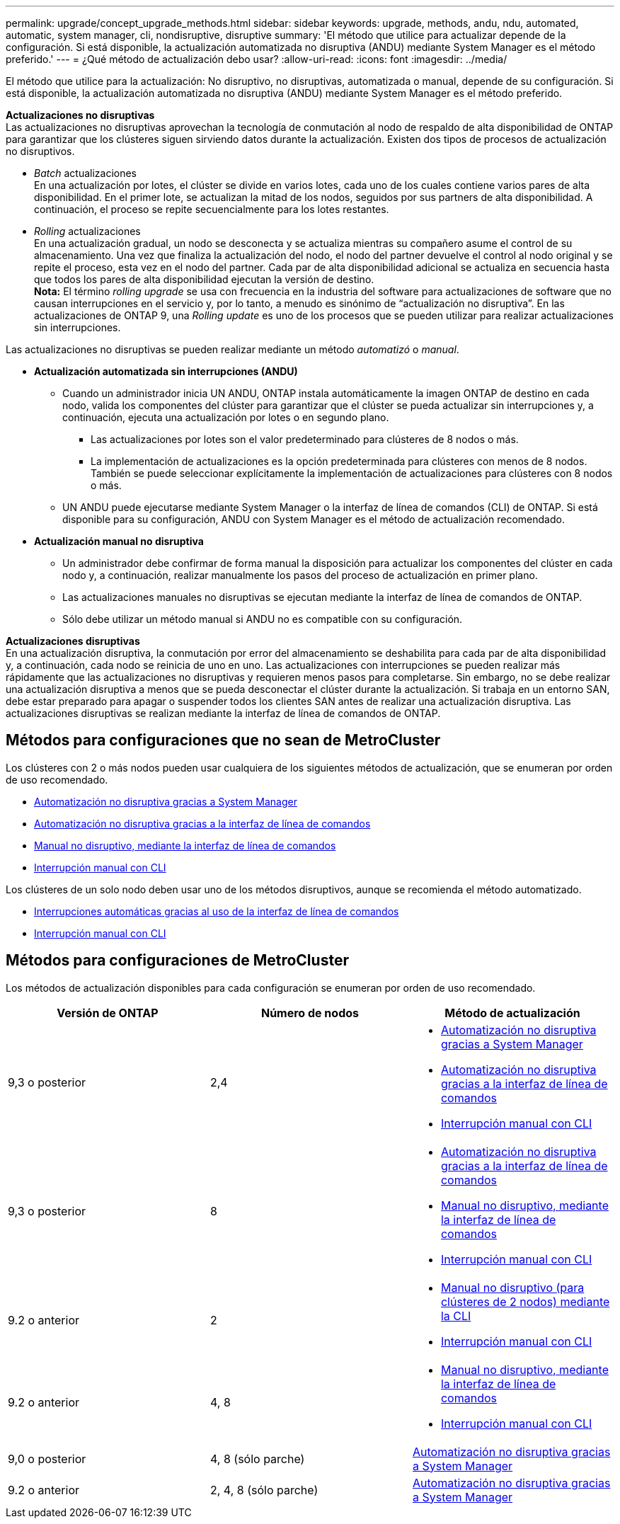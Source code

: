 ---
permalink: upgrade/concept_upgrade_methods.html 
sidebar: sidebar 
keywords: upgrade, methods, andu, ndu, automated, automatic, system manager, cli, nondisruptive, disruptive 
summary: 'El método que utilice para actualizar depende de la configuración.  Si está disponible, la actualización automatizada no disruptiva (ANDU) mediante System Manager es el método preferido.' 
---
= ¿Qué método de actualización debo usar?
:allow-uri-read: 
:icons: font
:imagesdir: ../media/


[role="lead"]
El método que utilice para la actualización: No disruptivo, no disruptivas, automatizada o manual, depende de su configuración.  Si está disponible, la actualización automatizada no disruptiva (ANDU) mediante System Manager es el método preferido.

*Actualizaciones no disruptivas* +
Las actualizaciones no disruptivas aprovechan la tecnología de conmutación al nodo de respaldo de alta disponibilidad de ONTAP para garantizar que los clústeres siguen sirviendo datos durante la actualización. Existen dos tipos de procesos de actualización no disruptivos.

* _Batch_ actualizaciones +
En una actualización por lotes, el clúster se divide en varios lotes, cada uno de los cuales contiene varios pares de alta disponibilidad.  En el primer lote, se actualizan la mitad de los nodos, seguidos por sus partners de alta disponibilidad. A continuación, el proceso se repite secuencialmente para los lotes restantes.
* _Rolling_ actualizaciones +
En una actualización gradual, un nodo se desconecta y se actualiza mientras su compañero asume el control de su almacenamiento. Una vez que finaliza la actualización del nodo, el nodo del partner devuelve el control al nodo original y se repite el proceso, esta vez en el nodo del partner. Cada par de alta disponibilidad adicional se actualiza en secuencia hasta que todos los pares de alta disponibilidad ejecutan la versión de destino. +
*Nota:* El término _rolling upgrade_ se usa con frecuencia en la industria del software para actualizaciones de software que no causan interrupciones en el servicio y, por lo tanto, a menudo es sinónimo de “actualización no disruptiva”. En las actualizaciones de ONTAP 9, una _Rolling update_ es uno de los procesos que se pueden utilizar para realizar actualizaciones sin interrupciones.


Las actualizaciones no disruptivas se pueden realizar mediante un método _automatizó_ o _manual_.

* *Actualización automatizada sin interrupciones (ANDU)*
+
** Cuando un administrador inicia UN ANDU, ONTAP instala automáticamente la imagen ONTAP de destino en cada nodo, valida los componentes del clúster para garantizar que el clúster se pueda actualizar sin interrupciones y, a continuación, ejecuta una actualización por lotes o en segundo plano.
+
*** Las actualizaciones por lotes son el valor predeterminado para clústeres de 8 nodos o más.
*** La implementación de actualizaciones es la opción predeterminada para clústeres con menos de 8 nodos. También se puede seleccionar explícitamente la implementación de actualizaciones para clústeres con 8 nodos o más.


** UN ANDU puede ejecutarse mediante System Manager o la interfaz de línea de comandos (CLI) de ONTAP. Si está disponible para su configuración, ANDU con System Manager es el método de actualización recomendado.


* *Actualización manual no disruptiva*
+
** Un administrador debe confirmar de forma manual la disposición para actualizar los componentes del clúster en cada nodo y, a continuación, realizar manualmente los pasos del proceso de actualización en primer plano.
** Las actualizaciones manuales no disruptivas se ejecutan mediante la interfaz de línea de comandos de ONTAP.
** Sólo debe utilizar un método manual si ANDU no es compatible con su configuración.




*Actualizaciones disruptivas* +
En una actualización disruptiva, la conmutación por error del almacenamiento se deshabilita para cada par de alta disponibilidad y, a continuación, cada nodo se reinicia de uno en uno. Las actualizaciones con interrupciones se pueden realizar más rápidamente que las actualizaciones no disruptivas y requieren menos pasos para completarse. Sin embargo, no se debe realizar una actualización disruptiva a menos que se pueda desconectar el clúster durante la actualización. Si trabaja en un entorno SAN, debe estar preparado para apagar o suspender todos los clientes SAN antes de realizar una actualización disruptiva. Las actualizaciones disruptivas se realizan mediante la interfaz de línea de comandos de ONTAP.



== Métodos para configuraciones que no sean de MetroCluster

Los clústeres con 2 o más nodos pueden usar cualquiera de los siguientes métodos de actualización, que se enumeran por orden de uso recomendado.

* xref:task_upgrade_andu_sm.html[Automatización no disruptiva gracias a System Manager]
* xref:task_upgrade_andu_cli.html[Automatización no disruptiva gracias a la interfaz de línea de comandos]
* xref:task_upgrade_nondisruptive_manual_cli.html[Manual no disruptivo, mediante la interfaz de línea de comandos]
* xref:task_updating_an_ontap_cluster_disruptively.html[Interrupción manual con CLI]


Los clústeres de un solo nodo deben usar uno de los métodos disruptivos, aunque se recomienda el método automatizado.

* xref:task_upgrade_disruptive_automated_cli.html[Interrupciones automáticas gracias al uso de la interfaz de línea de comandos]
* xref:task_updating_an_ontap_cluster_disruptively.html[Interrupción manual con CLI]




== Métodos para configuraciones de MetroCluster

Los métodos de actualización disponibles para cada configuración se enumeran por orden de uso recomendado.

[cols="3*"]
|===
| Versión de ONTAP | Número de nodos | Método de actualización 


| 9,3 o posterior | 2,4  a| 
* xref:task_upgrade_andu_sm.html[Automatización no disruptiva gracias a System Manager]
* xref:task_upgrade_andu_cli.html[Automatización no disruptiva gracias a la interfaz de línea de comandos]
* xref:task_updating_an_ontap_cluster_disruptively.html[Interrupción manual con CLI]




| 9,3 o posterior | 8  a| 
* xref:task_upgrade_andu_cli.html[Automatización no disruptiva gracias a la interfaz de línea de comandos]
* xref:task_updating_a_four_or_eight_node_mcc.html[Manual no disruptivo, mediante la interfaz de línea de comandos]
* xref:task_updating_an_ontap_cluster_disruptively.html[Interrupción manual con CLI]




| 9.2 o anterior | 2  a| 
* xref:task_updating_a_two_node_metrocluster_configuration_in_ontap_9_2_and_earlier.html[Manual no disruptivo (para clústeres de 2 nodos) mediante la CLI]
* xref:task_updating_an_ontap_cluster_disruptively.html[Interrupción manual con CLI]




| 9.2 o anterior | 4, 8  a| 
* xref:task_updating_a_four_or_eight_node_mcc.html[Manual no disruptivo, mediante la interfaz de línea de comandos]
* xref:task_updating_an_ontap_cluster_disruptively.html[Interrupción manual con CLI]




| 9,0 o posterior | 4, 8 (sólo parche) | xref:task_upgrade_andu_sm.html[Automatización no disruptiva gracias a System Manager] 


| 9.2 o anterior | 2, 4, 8 (sólo parche) | xref:task_upgrade_andu_sm.html[Automatización no disruptiva gracias a System Manager] 
|===